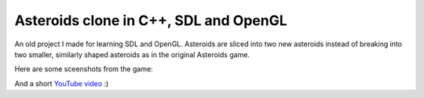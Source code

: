 Asteroids clone in C++, SDL and OpenGL
======================================

An old project I made for learning SDL and OpenGL. Asteroids are sliced into two new
asteroids instead of breaking into two smaller, similarly shaped asteroids as in the
original Asteroids game.

Here are some sceenshots from the game:



And a short `YouTube video <https://www.youtube.com/watch?v=d26Lo8ls_6U>`_ :)
